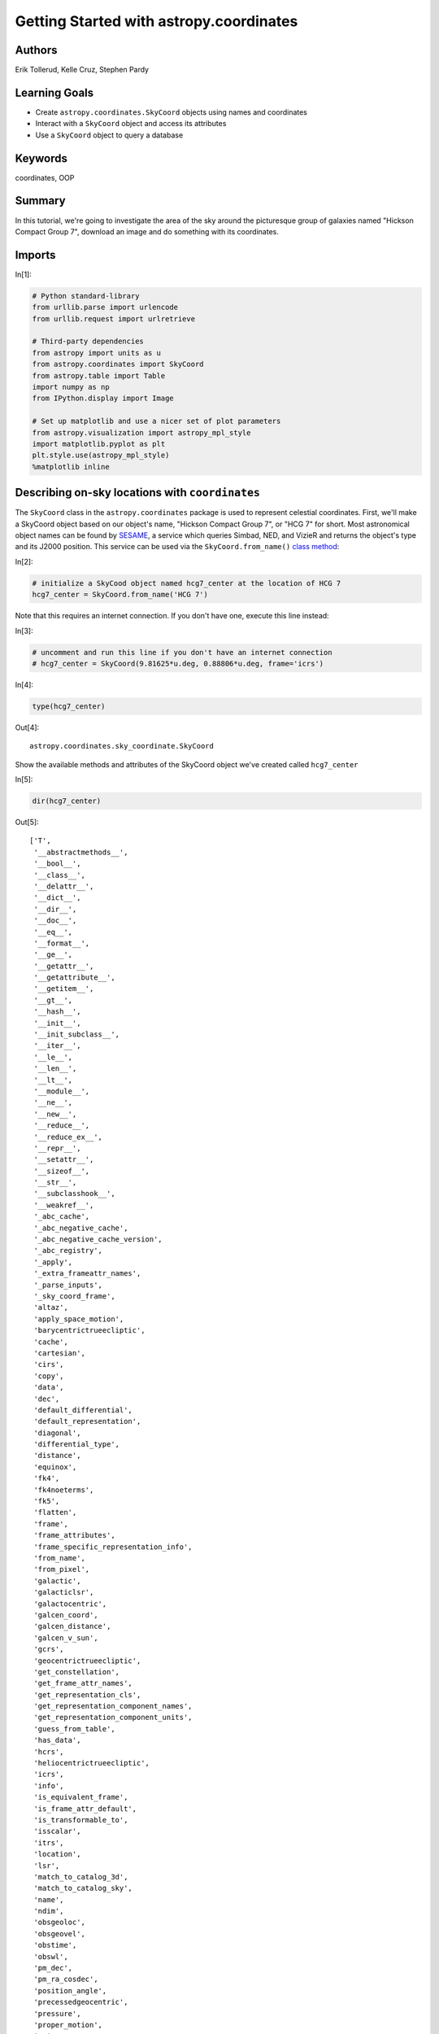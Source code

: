 .. meta::
    :keywords: filterTutorials, filterCoordinates, filterOop






.. raw:: html

    <a href="../_static/Coordinates-Intro/Coordinates-Intro.ipynb"><button id="download">Download tutorial notebook</button></a>
    <a href="https://beta.mybinder.org/v2/gh/astropy/astropy-tutorials/master?filepath=/tutorials/notebooks/Coordinates-Intro/Coordinates-Intro.ipynb"><button id="binder">Interactive tutorial notebook</button></a>

    <div id="spacer"></div>

.. role:: inputnumrole
.. role:: outputnumrole

.. _Coordinates-Intro:

Getting Started with astropy.coordinates
========================================

Authors
-------

Erik Tollerud, Kelle Cruz, Stephen Pardy

Learning Goals
--------------

-  Create ``astropy.coordinates.SkyCoord`` objects using names and
   coordinates
-  Interact with a ``SkyCoord`` object and access its attributes
-  Use a ``SkyCoord`` object to query a database

Keywords
--------

coordinates, OOP

Summary
-------

In this tutorial, we're going to investigate the area of the sky around
the picturesque group of galaxies named "Hickson Compact Group 7",
download an image and do something with its coordinates.

Imports
-------


:inputnumrole:`In[1]:`


.. code:: python

    # Python standard-library
    from urllib.parse import urlencode
    from urllib.request import urlretrieve
    
    # Third-party dependencies
    from astropy import units as u
    from astropy.coordinates import SkyCoord
    from astropy.table import Table
    import numpy as np
    from IPython.display import Image
    
    # Set up matplotlib and use a nicer set of plot parameters
    from astropy.visualization import astropy_mpl_style
    import matplotlib.pyplot as plt
    plt.style.use(astropy_mpl_style)
    %matplotlib inline

Describing on-sky locations with ``coordinates``
------------------------------------------------

The ``SkyCoord`` class in the ``astropy.coordinates`` package is used to
represent celestial coordinates. First, we'll make a SkyCoord object
based on our object's name, "Hickson Compact Group 7", or "HCG 7" for
short. Most astronomical object names can be found by
`SESAME <http://cdsweb.u-strasbg.fr/cgi-bin/Sesame>`__, a service which
queries Simbad, NED, and VizieR and returns the object's type and its
J2000 position. This service can be used via the
``SkyCoord.from_name()`` `class
method <https://julien.danjou.info/blog/2013/guide-python-static-class-abstract-methods>`__:


:inputnumrole:`In[2]:`


.. code:: python

    # initialize a SkyCood object named hcg7_center at the location of HCG 7
    hcg7_center = SkyCoord.from_name('HCG 7')

.. raw:: html

   <div class="alert alert-info">

Note that this requires an internet connection. If you don't have one,
execute this line instead:

.. raw:: html

   </div>


:inputnumrole:`In[3]:`


.. code:: python

    # uncomment and run this line if you don't have an internet connection
    # hcg7_center = SkyCoord(9.81625*u.deg, 0.88806*u.deg, frame='icrs')


:inputnumrole:`In[4]:`


.. code:: python

    type(hcg7_center)


:outputnumrole:`Out[4]:`




.. parsed-literal::

    astropy.coordinates.sky_coordinate.SkyCoord



Show the available methods and attributes of the SkyCoord object we've
created called ``hcg7_center``


:inputnumrole:`In[5]:`


.. code:: python

    dir(hcg7_center)


:outputnumrole:`Out[5]:`




.. parsed-literal::

    ['T',
     '__abstractmethods__',
     '__bool__',
     '__class__',
     '__delattr__',
     '__dict__',
     '__dir__',
     '__doc__',
     '__eq__',
     '__format__',
     '__ge__',
     '__getattr__',
     '__getattribute__',
     '__getitem__',
     '__gt__',
     '__hash__',
     '__init__',
     '__init_subclass__',
     '__iter__',
     '__le__',
     '__len__',
     '__lt__',
     '__module__',
     '__ne__',
     '__new__',
     '__reduce__',
     '__reduce_ex__',
     '__repr__',
     '__setattr__',
     '__sizeof__',
     '__str__',
     '__subclasshook__',
     '__weakref__',
     '_abc_cache',
     '_abc_negative_cache',
     '_abc_negative_cache_version',
     '_abc_registry',
     '_apply',
     '_extra_frameattr_names',
     '_parse_inputs',
     '_sky_coord_frame',
     'altaz',
     'apply_space_motion',
     'barycentrictrueecliptic',
     'cache',
     'cartesian',
     'cirs',
     'copy',
     'data',
     'dec',
     'default_differential',
     'default_representation',
     'diagonal',
     'differential_type',
     'distance',
     'equinox',
     'fk4',
     'fk4noeterms',
     'fk5',
     'flatten',
     'frame',
     'frame_attributes',
     'frame_specific_representation_info',
     'from_name',
     'from_pixel',
     'galactic',
     'galacticlsr',
     'galactocentric',
     'galcen_coord',
     'galcen_distance',
     'galcen_v_sun',
     'gcrs',
     'geocentrictrueecliptic',
     'get_constellation',
     'get_frame_attr_names',
     'get_representation_cls',
     'get_representation_component_names',
     'get_representation_component_units',
     'guess_from_table',
     'has_data',
     'hcrs',
     'heliocentrictrueecliptic',
     'icrs',
     'info',
     'is_equivalent_frame',
     'is_frame_attr_default',
     'is_transformable_to',
     'isscalar',
     'itrs',
     'location',
     'lsr',
     'match_to_catalog_3d',
     'match_to_catalog_sky',
     'name',
     'ndim',
     'obsgeoloc',
     'obsgeovel',
     'obstime',
     'obswl',
     'pm_dec',
     'pm_ra_cosdec',
     'position_angle',
     'precessedgeocentric',
     'pressure',
     'proper_motion',
     'ra',
     'radial_velocity',
     'radial_velocity_correction',
     'ravel',
     'realize_frame',
     'relative_humidity',
     'replicate',
     'replicate_without_data',
     'represent_as',
     'representation',
     'representation_component_names',
     'representation_component_units',
     'representation_info',
     'representation_type',
     'reshape',
     'roll',
     'search_around_3d',
     'search_around_sky',
     'separation',
     'separation_3d',
     'set_representation_cls',
     'shape',
     'size',
     'skyoffset_frame',
     'spherical',
     'spherical_offsets_to',
     'sphericalcoslat',
     'squeeze',
     'supergalactic',
     'swapaxes',
     'take',
     'temperature',
     'to_pixel',
     'to_string',
     'transform_to',
     'transpose',
     'v_bary',
     'velocity',
     'z_sun']



Show the RA and Dec.


:inputnumrole:`In[6]:`


.. code:: python

    print(hcg7_center.ra, hcg7_center.dec)
    print(hcg7_center.ra.hour, hcg7_center.dec)


:outputnumrole:`Out[6]:`


.. parsed-literal::

    9d48m58.5s 0d53m17.016s
    0.6544166666666668 0d53m17.016s


We see that, according to SESAME, HCG 7 is located at ra = 9.849 deg and
dec = 0.878 deg.

This object we just created has various useful ways of accessing the
information contained within it. In particular, the ``ra`` and ``dec``
attributes are specialized
```Quantity`` <http://docs.astropy.org/en/stable/units/index.html>`__
objects (actually, a subclass called
```Angle`` <http://docs.astropy.org/en/stable/api/astropy.coordinates.Angle.html>`__,
which in turn is subclassed by
```Latitude`` <http://docs.astropy.org/en/stable/api/astropy.coordinates.Latitude.html>`__
and
```Longitude`` <http://docs.astropy.org/en/stable/api/astropy.coordinates.Longitude.html>`__).
These objects store angles and provide pretty representations of those
angles, as well as some useful attributes to quickly convert to common
angle units:


:inputnumrole:`In[7]:`


.. code:: python

    type(hcg7_center.ra), type(hcg7_center.dec)


:outputnumrole:`Out[7]:`




.. parsed-literal::

    (astropy.coordinates.angles.Longitude, astropy.coordinates.angles.Latitude)




:inputnumrole:`In[8]:`


.. code:: python

    hcg7_center.ra, hcg7_center.dec


:outputnumrole:`Out[8]:`




.. parsed-literal::

    (<Longitude 9.81625 deg>, <Latitude 0.88806 deg>)




:inputnumrole:`In[9]:`


.. code:: python

    hcg7_center


:outputnumrole:`Out[9]:`




.. parsed-literal::

    <SkyCoord (ICRS): (ra, dec) in deg
        (9.81625, 0.88806)>




:inputnumrole:`In[10]:`


.. code:: python

    hcg7_center.ra.hour


:outputnumrole:`Out[10]:`




.. parsed-literal::

    0.6544166666666668



SkyCoord will also accept string-formatted coordinates either as
separate strings for ra/dec or a single string. You'll have to give
units, though, if they aren't part of the string itself.


:inputnumrole:`In[11]:`


.. code:: python

    SkyCoord('0h39m15.9s', '0d53m17.016s', frame='icrs')


:outputnumrole:`Out[11]:`




.. parsed-literal::

    <SkyCoord (ICRS): (ra, dec) in deg
        (9.81625, 0.88806)>




:inputnumrole:`In[12]:`


.. code:: python

    hcg7_center.ra.hour


:outputnumrole:`Out[12]:`




.. parsed-literal::

    0.6544166666666668



Download an image
-----------------

Now that we have a ``SkyCoord`` object, we can try to use it to access
data from the `Sloan Digitial Sky Survey <http://www.sdss.org/>`__
(SDSS). Let's start by trying to get a picture using the SDSS image
cutout service to make sure HCG7 is in the SDSS footprint and has good
image quality.

This requires an internet connection, but if it fails, don't worry: the
file is included in the repository so you can just let it use the local
file\ ``'HCG7_SDSS_cutout.jpg'``, defined at the top of the cell.


:inputnumrole:`In[13]:`


.. code:: python

    # tell the SDSS service how big of a cutout we want
    im_size = 12*u.arcmin # get a 12 arcmin square
    im_pixels = 1024 
    cutoutbaseurl = 'http://skyservice.pha.jhu.edu/DR12/ImgCutout/getjpeg.aspx'
    query_string = urlencode(dict(ra=hcg7_center.ra.deg, 
                                  dec=hcg7_center.dec.deg, 
                                  width=im_pixels, height=im_pixels, 
                                  scale=im_size.to(u.arcsec).value/im_pixels))
    url = cutoutbaseurl + '?' + query_string
    
    # this downloads the image to your disk
    urlretrieve(url, 'HCG7_SDSS_cutout.jpg')


:outputnumrole:`Out[13]:`




.. parsed-literal::

    ('HCG7_SDSS_cutout.jpg', <http.client.HTTPMessage at 0x7f8793cdd908>)




:inputnumrole:`In[14]:`


.. code:: python

    Image('HCG7_SDSS_cutout.jpg')


:outputnumrole:`Out[14]:`




.. image:: nboutput/Coordinates-Intro_24_0.jpeg



Very pretty!

Exercise 1
~~~~~~~~~~

Create a ``SkyCoord`` of some other astronomical object you find
interesting. Using only a single method/function call, get a string with
the RA/Dec in the form 'HH:MM:SS.S DD:MM:SS.S'. Check your answer
against an academic paper or some web site like
`SIMBAD <http://simbad.u-strasbg.fr/simbad/>`__ that will show you
sexigesimal coordinates for the object.

(Hint: ``SkyCoord.to_string()`` might be worth reading up on)


:inputnumrole:`In[None]:`



Now get an image of that object from the Digitized Sky Survey and
download it and/or show it in the notebook. Bonus points if you figure
out the (one-line) trick to get it to display in the notebook *without*
ever downloading the file yourself.

(Hint: STScI has an easy-to-access `copy of the
DSS <https://archive.stsci.edu/dss/>`__. The pattern to follow for the
web URL is
``http://archive.stsci.edu/cgi-bin/dss_search?f=GIF&ra=RA&dec=DEC``)


:inputnumrole:`In[None]:`




.. raw:: html

    <div id="spacer"></div>

    <a href="../_static//.ipynb"><button id="download">Download tutorial notebook</button></a>
    <a href="https://beta.mybinder.org/v2/gh/astropy/astropy-tutorials/master?filepath=/tutorials/notebooks//.ipynb"><button id="binder">Interactive tutorial notebook</button></a>

